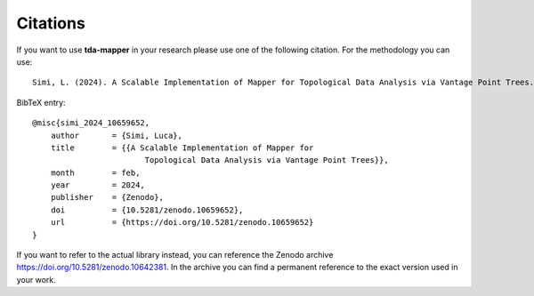 Citations
=========

If you want to use **tda-mapper** in your research please use one of the following citation.
For the methodology you can use:

::

    Simi, L. (2024). A Scalable Implementation of Mapper for Topological Data Analysis via Vantage Point Trees. Zenodo. https://doi.org/10.5281/zenodo.10659652

BibTeX entry:

::

    @misc{simi_2024_10659652,
        author       = {Simi, Luca},
        title        = {{A Scalable Implementation of Mapper for 
                            Topological Data Analysis via Vantage Point Trees}},
        month        = feb,
        year         = 2024,
        publisher    = {Zenodo},
        doi          = {10.5281/zenodo.10659652},
        url          = {https://doi.org/10.5281/zenodo.10659652}
    }

If you want to refer to the actual library instead, you can reference the Zenodo 
archive `https://doi.org/10.5281/zenodo.10642381 <https://doi.org/10.5281/zenodo.10642381>`__.
In the archive you can find a permanent reference to the exact version used in your work. 
